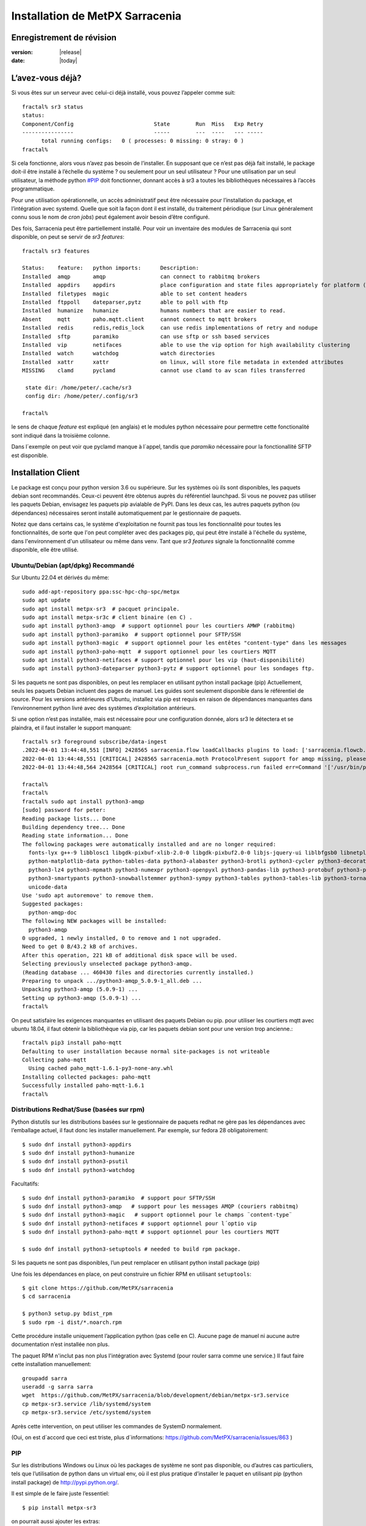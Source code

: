 
=================================
 Installation de MetPX Sarracenia
=================================


Enregistrement de révision
--------------------------

:version: |release|
:date: |today|

L’avez-vous déjà?
-----------------

Si vous êtes sur un serveur avec celui-ci déjà installé, vous pouvez l’appeler comme suit::

    fractal% sr3 status
    status: 
    Component/Config                         State        Run  Miss   Exp Retry
    ----------------                         -----        ---  ----   --- -----
          total running configs:   0 ( processes: 0 missing: 0 stray: 0 )
    fractal%

Si cela fonctionne, alors vous n’avez pas besoin de l’installer. En supposant que ce n’est pas déjà fait
installé, le package doit-il être installé à l’échelle du système ? ou seulement pour
un seul utilisateur ?  Pour une utilisation par un seul utilisateur, la méthode python  `<#PIP>`_ doit fonctionner,
donnant accès à sr3 a toutes les bibliothèques nécessaires à l’accès programmatique.

Pour une utilisation opérationnelle, un accès administratif peut être nécessaire pour l’installation du package,
et l’intégration avec systemd. Quelle que soit la façon dont il est installé, du traitement
périodique (sur Linux généralement connu sous le nom de *cron jobs*) peut également avoir besoin d’être configuré.

Des fois, Sarracenia peut être partiellement installé. Pour voir un inventaire des modules de Sarracenia
qui sont disponible, on peut se servir de *sr3 features*::

    fractal% sr3 features

    Status:    feature:   python imports:      Description:
    Installed  amqp       amqp                 can connect to rabbitmq brokers
    Installed  appdirs    appdirs              place configuration and state files appropriately for platform (windows/mac/linux)
    Installed  filetypes  magic                able to set content headers
    Installed  ftppoll    dateparser,pytz      able to poll with ftp
    Installed  humanize   humanize             humans numbers that are easier to read.
    Absent     mqtt       paho.mqtt.client     cannot connect to mqtt brokers
    Installed  redis      redis,redis_lock     can use redis implementations of retry and nodupe
    Installed  sftp       paramiko             can use sftp or ssh based services
    Installed  vip        netifaces            able to use the vip option for high availability clustering
    Installed  watch      watchdog             watch directories
    Installed  xattr      xattr                on linux, will store file metadata in extended attributes
    MISSING    clamd      pyclamd              cannot use clamd to av scan files transferred

     state dir: /home/peter/.cache/sr3
     config dir: /home/peter/.config/sr3

    fractal%

le sens de chaque *feature* est expliqué (en anglais) et le modules python nécessaire pour 
permettre cette fonctionalité sont indiqué dans la troisième colonne.

Dans l´exemple on peut voir que pyclamd manque à l´appel, tandis que *paramiko* nécessaire
pour la fonctionallité SFTP est disponible.

Installation Client
-------------------

Le package est conçu pour python version 3.6 ou supérieure. Sur les systèmes où
ils sont disponibles, les paquets debian sont recommandés. Ceux-ci peuvent être obtenus auprès du
référentiel launchpad. Si vous ne pouvez pas utiliser les paquets Debian, envisagez les paquets pip
avialable de PyPI. Dans les deux cas, les autres paquets python (ou dépendances) nécessaires
seront installé automatiquement par le gestionnaire de paquets.

Notez que dans certains cas, le système d'exploitation ne fournit pas tous les
fonctionnalité pour toutes les fonctionnalités, de sorte que l'on peut compléter avec des packages pip, qui
peut être installé à l'échelle du système, dans l'environnement d'un utilisateur ou même dans
venv. Tant que *sr3 features* signale la fonctionnalité comme disponible, elle
être utilisé.



Ubuntu/Debian (apt/dpkg) **Recommandé**
~~~~~~~~~~~~~~~~~~~~~~~~~~~~~~~~~~~~~~~

Sur Ubuntu 22.04 et dérivés du même::

  sudo add-apt-repository ppa:ssc-hpc-chp-spc/metpx
  sudo apt update
  sudo apt install metpx-sr3  # pacquet principale.
  sudo apt install metpx-sr3c # client binaire (en C) .
  sudo apt install python3-amqp  # support optionnel pour les courtiers AMWP (rabbitmq)
  sudo apt install python3-paramiko  # support optionnel pour SFTP/SSH 
  sudo apt install python3-magic  # support optionnel pour les entêtes "content-type" dans les messages
  sudo apt install python3-paho-mqtt  # support optionnel pour les courtiers MQTT 
  sudo apt install python3-netifaces # support optionnel pour les vip (haut-disponibilité)
  sudo apt install python3-dateparser python3-pytz # support optionnel pour les sondages ftp. 

Si les paquets ne sont pas disponibles, on peut les remplacer en utilisant python install package (pip)
Actuellement, seuls les paquets Debian incluent des pages de manuel. Les guides sont seulement
disponible dans le référentiel de source. Pour les versions antérieures d’Ubuntu, installez
via pip est requis en raison de dépendances manquantes dans l’environnement python
livré avec des systèmes d’exploitation antérieurs.

Si une option n’est pas installée, mais est nécessaire pour une configuration donnée, alors sr3 le
détectera et se plaindra, et il faut installer le support manquant::


    fractal% sr3 foreground subscribe/data-ingest
    .2022-04-01 13:44:48,551 [INFO] 2428565 sarracenia.flow loadCallbacks plugins to load: ['sarracenia.flowcb.post.message.Message', 'sarracenia.flowcb.gather.message.Message', 'sarracenia.flowcb.retry.Retry', 'sarracenia.flowcb.housekeeping.resources.Resources', 'sarracenia.flowcb.log.Log']
    2022-04-01 13:44:48,551 [CRITICAL] 2428565 sarracenia.moth ProtocolPresent support for amqp missing, please install python packages: ['amqp']
    2022-04-01 13:44:48,564 2428564 [CRITICAL] root run_command subprocess.run failed err=Command '['/usr/bin/python3', '/home/peter/Sarracenia/sr3/sarracenia/instance.py', '--no', '0', 'foreground', 'subscribe/data-ingest']' returned non-zero exit status 1.
    
    fractal% 
    fractal% 
    fractal% sudo apt install python3-amqp
    [sudo] password for peter: 
    Reading package lists... Done
    Building dependency tree... Done
    Reading state information... Done
    The following packages were automatically installed and are no longer required:
      fonts-lyx g++-9 libblosc1 libgdk-pixbuf-xlib-2.0-0 libgdk-pixbuf2.0-0 libjs-jquery-ui liblbfgsb0 libnetplan0 libqhull-r8.0 libstdc++-9-dev python-babel-localedata
      python-matplotlib-data python-tables-data python3-alabaster python3-brotli python3-cycler python3-decorator python3-et-xmlfile python3-imagesize python3-jdcal python3-kiwisolver
      python3-lz4 python3-mpmath python3-numexpr python3-openpyxl python3-pandas-lib python3-protobuf python3-pymacaroons python3-pymeeus python3-regex python3-scipy python3-sip
      python3-smartypants python3-snowballstemmer python3-sympy python3-tables python3-tables-lib python3-tornado python3-unicodedata2 python3-xlrd python3-xlwt sphinx-common
      unicode-data
    Use 'sudo apt autoremove' to remove them.
    Suggested packages:
      python-amqp-doc
    The following NEW packages will be installed:
      python3-amqp
    0 upgraded, 1 newly installed, 0 to remove and 1 not upgraded.
    Need to get 0 B/43.2 kB of archives.
    After this operation, 221 kB of additional disk space will be used.
    Selecting previously unselected package python3-amqp.
    (Reading database ... 460430 files and directories currently installed.)
    Preparing to unpack .../python3-amqp_5.0.9-1_all.deb ...
    Unpacking python3-amqp (5.0.9-1) ...
    Setting up python3-amqp (5.0.9-1) ...
    fractal% 
    
On peut satisfaire les exigences manquantes en utilisant des paquets Debian ou pip.  pour utiliser les courtiers mqtt avec
ubuntu 18.04, il faut obtenir la bibliothèque via pip, car les paquets debian sont pour une version trop ancienne.::


    fractal% pip3 install paho-mqtt
    Defaulting to user installation because normal site-packages is not writeable
    Collecting paho-mqtt
      Using cached paho_mqtt-1.6.1-py3-none-any.whl
    Installing collected packages: paho-mqtt
    Successfully installed paho-mqtt-1.6.1
    fractal% 


Distributions Redhat/Suse (basées sur rpm)
~~~~~~~~~~~~~~~~~~~~~~~~~~~~~~~~~~~~~~~~~~

Python distutils sur les distributions basées sur le gestionnaire de paquets redhat ne gère pas les dépendances
avec l’emballage actuel, il faut donc les installer manuellement.
Par exemple, sur fedora 28 obligatoirement::

  $ sudo dnf install python3-appdirs
  $ sudo dnf install python3-humanize
  $ sudo dnf install python3-psutil
  $ sudo dnf install python3-watchdog

Facultatifs::

  $ sudo dnf install python3-paramiko  # support pour SFTP/SSH
  $ sudo dnf install python3-amqp   # support pour les messages AMQP (couriers rabbitmq)
  $ sudo dnf install python3-magic   # support optionnel pour le champs ¨content-type¨  
  $ sudo dnf install python3-netifaces # support optionnel pour l´optio vip
  $ sudo dnf install python3-paho-mqtt # support optionnel pour les courtiers MQTT 

  $ sudo dnf install python3-setuptools # needed to build rpm package.

Si les paquets ne sont pas disponibles, l’un peut remplacer en utilisant python install package (pip)

Une fois les dépendances en place, on peut construire un fichier RPM en utilisant ``setuptools``::

  $ git clone https://github.com/MetPX/sarracenia
  $ cd sarracenia

  $ python3 setup.py bdist_rpm
  $ sudo rpm -i dist/*.noarch.rpm

Cette procédure installe uniquement l’application python (pas celle en C).
Aucune page de manuel ni aucune autre documentation n’est installée non plus.

The paquet RPM n'inclut pas non plus l'intégration avec Systemd (pour rouler sarra
comme une service.) Il faut faire cette installation manuellement::

    groupadd sarra
    useradd -g sarra sarra
    wget  https://github.com/MetPX/sarracenia/blob/development/debian/metpx-sr3.service
    cp metpx-sr3.service /lib/systemd/system
    cp metpx-sr3.service /etc/systemd/system

Après cette intervention, on peut utiliser les commandes de SystemD normalement.


(Oui, on est d´accord que ceci est triste, plus d´informations: https://github.com/MetPX/sarracenia/issues/863 )


PIP
~~~

Sur les distributions Windows ou Linux où les packages de système ne sont pas
disponible, ou d’autres cas particuliers, tels que l’utilisation de python dans un virtual env, où
il est plus pratique d’installer le paquet en utilisant pip (python install package)
de `<http://pypi.python.org/>`_.

Il est simple de le faire juste l’essentiel::

  $ pip install metpx-sr3

on pourrait aussi ajouter les extras::

  $ pip install metpx-sr3[amqp,mqtt,vip]  

Si veut avoir tous les extras::

  $ pip install metpx-sr3[all]  

et à mettre à niveau après l’installation initiale::

  $ pip install metpx-sr3

* Pour installer à l’échelle du serveur sur un serveur Linux, préfixez avec *sudo*

NOTE::

  * Sur de nombreux systèmes sur lesquels pythons 2 et 3 sont installés, vous devrez peut-être spécifier pip3 plutôt que pip.

  * En Windows, pour que la fonction de type de fichier fonctionne, il faut manuellement *pip install python-magic-bin*
    Pour plus de détails : https://pypi.org/project/python-magic/

Démarrage et arrêt du système
~~~~~~~~~~~~~~~~~~~~~~~~~~~~~

Si l’intention est d’implémenter une pompe de données, il s’agit d’un serveur ayant un rôle à jouer dans la réalisation
de grandes quantités de transferts de données, alors la convention est de créer une application *sarra*
et de l'organiser pour qu’elle soit démarré au démarrage et arrêté à l’arrêt.

Lorsque Sarracenia est installé à l’aide d’un paquet Debian :

* Le fichier d'unité `SystemD <https://systemd.io>`_ est installé au bon endroit.
* l’utilisateur sarra est créé,

Si vous effectuez l’installation à l’aide de méthodes python3 (pip), ce fichier doit être installé :

    https://github.com/MetPX/sarracenia/blob/development/debian/metpx-sr3.service

au bon endroit. Il peut être installé dans::

    /lib/systemd/system/metpx-sr3.service

une fois installé, il peut être activé de la manière normale. Il s’attendait à un utilisateur de sarra
pour exister, qui pourrait être créé comme ça::

   groupadd sarra
   useradd --system --create-home sarra

Les répertoires doivent être read/write pour sarra.  Les préférences iront dans
~sarra/.config, et les fichiers d’état seront dans ~sarra/.cache, et le
le traitement périodique (voir la prochaine session) doit également être mis en œuvre.

Traitement périodique/Tâches Cron
~~~~~~~~~~~~~~~~~~~~~~~~~~~~~~~~~

Quelle que soit la façon dont il est installé, un traitement périodique supplémentaire peut être nécessaire:

  * pour exécuter *sr3 sanity* pour s’assurer que les processus appropriés sont en cours d’exécution.
  * pour nettoyer les anciens répertoires et éviter de remplir le systèmes de fichiers.

exemples::

  # tuer les processus errants ou redémarrer ceux qui auraient pu mourir.
  # en évitant le haut de l’heure ou le bas.
  7,14,21,28,35,42,49,56 * * * sr3 sanity
  # exemple de travaux de nettoyage de répertoire, le script est inclus dans exemples / sous-répertoire.
  17 5,11,17,23 * * *    IPALIAS='192.168.1.27';RESULT=`/sbin/ip addr show | grep $IPALIAS|wc|awk '{print $1}'`; if [ $RESULT -eq 1 ]; then tools/old_hour_dirs.py 6 /Projects/web_root ; fi  






Windows
~~~~~~~

Sous Windows, il existe 2 (autres) options possibles :

**Sans Python**
 Téléchargez le fichier d’installation de Sarracenia à partir de `here <https://hpfx.collab.science.gc.ca/~pas037/Sarracenia_Releases>`_,
 exécutez-le et suivez les instructions.
 N’oubliez pas d’ajouter *Le répertoire Python de Sarracenia* à votre *PATH*.

**Avec Anaconda**
 Créez votre environnement avec le `file <../windows/sarracenia_env.yml>`_ suggéré par ce référentiel.
 L’exécution de cette commande à partir de l’invite Anaconda devrait tout installer::

  $ conda env create -f sarracenia_env.yml

Voir `Windows user manual <Windows.rst>`_ pour plus d’informations sur la façon d’exécuter Sarracenia sous Windows.

Paquets
~~~~~~~

Les paquets Debian et les roues python peuvent être téléchargés directement
De: `launchpad <https://launchpad.net/~ssc-hpc-chp-spc/+archive/ubuntu/metpx/+packages>`_


Source
------

Le code source de chaque module est disponible `<https://github.com/MetPX>`_::

  $ git clone https://github.com/MetPX/sarracenia sarracenia
  $ cd sarracenia

Le développement se fait sur la branche principale.  On veut probablement une vraie release,
alors exécutez git tag et faites un checkout de la dernière (la dernière version stable)::

  $ git tag
    .
    .
    .
    v3.00.48
    v3.00.49
  $ git checkout v3.00.49
  $ python3 -m build --no-isolation
  $ pip3 install dist/metpx_sarracenia-3.00.49-py3-none-any.whl



Sarrac
------

Le client C est disponible dans des binaires prédéfinis dans les launchpad référentiels aux côtés des paquets python ::

  $ sudo add-apt-repository ppa:ssc-hpc-chp-spc/metpx
  $ sudo apt-get update
  $ sudo apt-get install metpx-sr3c 

Pour toute version récente d’ubuntu. Le librabbitmq-0.8.0 a été rétroporté dans le PPA.
la dépendance de sarrac. Pour d’autres architectures ou distributions, on peut construire à partir de la source ::

  $ git clone https://github.com/MetPX/sarrac 

sur n’importe quel système Linux, tant que la dépendance librabbitmq est satisfaite. Notez que le package ne peux
pas se construire ou s'exécuter sur des systèmes non-Linux.

